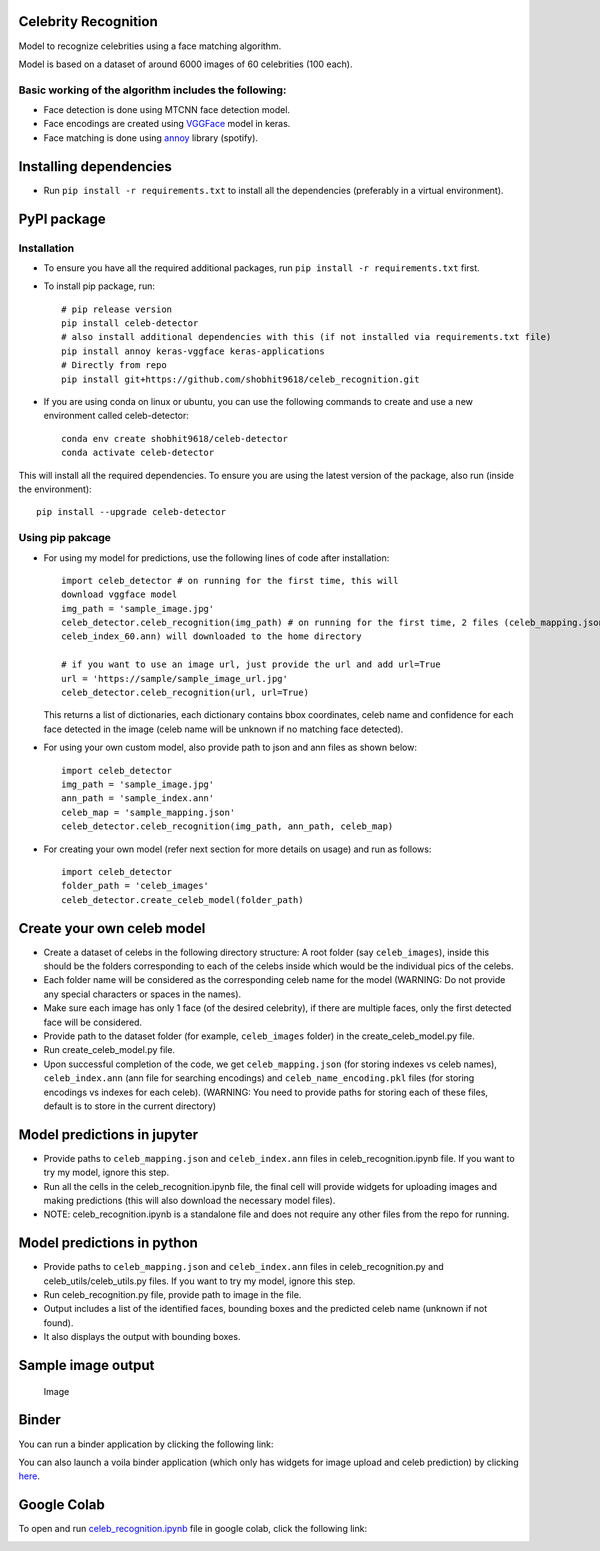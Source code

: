 Celebrity Recognition
=====================

Model to recognize celebrities using a face matching algorithm.

Model is based on a dataset of around 6000 images of 60 celebrities (100
each).

Basic working of the algorithm includes the following:
------------------------------------------------------

-  Face detection is done using MTCNN face detection model.

-  Face encodings are created using
   `VGGFace <https://github.com/rcmalli/keras-vggface>`__ model in
   keras.

-  Face matching is done using
   `annoy <https://github.com/spotify/annoy>`__ library (spotify).

Installing dependencies
====================================

-  Run ``pip install -r requirements.txt`` to install all the
   dependencies (preferably in a virtual environment).

PyPI package
====================================

Installation
------------

- To ensure you have all the required additional packages, run ``pip install -r requirements.txt`` first.
- To install pip package, run::

   	# pip release version    
   	pip install celeb-detector   
   	# also install additional dependencies with this (if not installed via requirements.txt file)     
   	pip install annoy keras-vggface keras-applications   
   	# Directly from repo     
   	pip install git+https://github.com/shobhit9618/celeb_recognition.git
	
- If you are using conda on linux or ubuntu, you can use the following commands to create and use a new environment called celeb-detector::

	conda env create shobhit9618/celeb-detector
	conda activate celeb-detector
This will install all the required dependencies. To ensure you are using the latest version of the package, also run (inside the environment)::

	pip install --upgrade celeb-detector
   

Using pip pakcage
-----------------

-  For using my model for predictions, use the following lines of code
   after installation::
   
	   import celeb_detector # on running for the first time, this will 
	   download vggface model     
	   img_path = 'sample_image.jpg'     
	   celeb_detector.celeb_recognition(img_path) # on running for the first time, 2 files (celeb_mapping.json and 
	   celeb_index_60.ann) will downloaded to the home directory
	   
	   # if you want to use an image url, just provide the url and add url=True
	   url = 'https://sample/sample_image_url.jpg'
	   celeb_detector.celeb_recognition(url, url=True)
   This returns a list of dictionaries, each dictionary contains bbox
   coordinates, celeb name and confidence for each face detected in the
   image (celeb name will be unknown if no matching face detected).

-  For using your own custom model, also provide path to json and ann
   files as shown below::    
	   import celeb_detector     
	   img_path = 'sample_image.jpg'     
	   ann_path = 'sample_index.ann'     
	   celeb_map = 'sample_mapping.json'     
	   celeb_detector.celeb_recognition(img_path, ann_path, celeb_map)

-  For creating your own model (refer next section for more details on usage)
   and run as follows::
	   import celeb_detector     
	   folder_path = 'celeb_images'     
	   celeb_detector.create_celeb_model(folder_path)

Create your own celeb model
====================================

-  Create a dataset of celebs in the following directory structure:
   A root folder (say ``celeb_images``), inside this should be the folders corresponding to each of the celebs inside which would be the individual pics of the celebs.
-  Each folder name will be considered as the corresponding celeb name
   for the model (WARNING: Do not provide any special characters or
   spaces in the names).
-  Make sure each image has only 1 face (of the desired celebrity), if
   there are multiple faces, only the first detected face will be
   considered.
-  Provide path to the dataset folder (for example, ``celeb_images``
   folder) in the create_celeb_model.py file.
-  Run create_celeb_model.py file.
-  Upon successful completion of the code, we get ``celeb_mapping.json``
   (for storing indexes vs celeb names), ``celeb_index.ann`` (ann file
   for searching encodings) and ``celeb_name_encoding.pkl`` files (for
   storing encodings vs indexes for each celeb). (WARNING: You need to
   provide paths for storing each of these files, default is to store in
   the current directory)

Model predictions in jupyter
====================================

-  Provide paths to ``celeb_mapping.json`` and ``celeb_index.ann`` files
   in celeb_recognition.ipynb file. If
   you want to try my model, ignore this step.
-  Run all the cells in the celeb_recognition.ipynb file, the
   final cell will provide widgets for uploading images and making
   predictions (this will also download the necessary model files).
-  NOTE: celeb_recognition.ipynb is a standalone file and does not 
   require any other files from the repo
   for running.

Model predictions in python
====================================

-  Provide paths to ``celeb_mapping.json`` and ``celeb_index.ann`` files
   in celeb_recognition.py and celeb_utils/celeb_utils.py files. If you 
   want to try my model, ignore this step.
-  Run celeb_recognition.py file, provide
   path to image in the file.
-  Output includes a list of the identified faces, bounding boxes and
   the predicted celeb name (unknown if not found).
-  It also displays the output with bounding boxes.

Sample image output
====================================

.. figure:: https://drive.google.com/uc?export=view&id=1W4P0PPLjr0BHDkj2CzLgFGpOYn4MF1Ck
   :alt: Image

   Image
Binder
====================================

You can run a binder application by clicking the following link:

|Binder|

You can also launch a voila binder application (which only has widgets
for image upload and celeb prediction) by clicking
`here <https://mybinder.org/v2/gh/shobhit9618/celeb_recognition/main?urlpath=%2Fvoila%2Frender%2Fceleb_recognition.ipynb>`__.

Google Colab
====================================

To open and run `celeb\_recognition.ipynb <celeb_recognition.ipynb>`__
file in google colab, click the following link:

|Open In Colab|

.. |PyPI version| image:: https://badge.fury.io/py/celeb-detector.svg
   :target: https://badge.fury.io/py/celeb-detector
.. |Binder| image:: https://mybinder.org/badge_logo.svg
   :target: https://mybinder.org/v2/gh/shobhit9618/celeb_recognition/main
.. |Open In Colab| image:: https://colab.research.google.com/assets/colab-badge.svg
   :target: https://colab.research.google.com/github/shobhit9618/celeb_recognition/blob/main/celeb_recognition.ipynb
